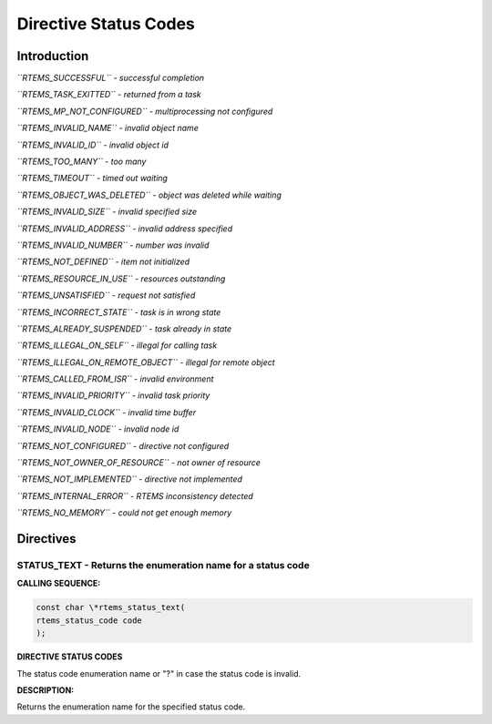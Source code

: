Directive Status Codes
######################

Introduction
============

*``RTEMS_SUCCESSFUL`` - successful completion*

*``RTEMS_TASK_EXITTED`` - returned from a task*

*``RTEMS_MP_NOT_CONFIGURED`` - multiprocessing not configured*

*``RTEMS_INVALID_NAME`` - invalid object name*

*``RTEMS_INVALID_ID`` - invalid object id*

*``RTEMS_TOO_MANY`` - too many*

*``RTEMS_TIMEOUT`` - timed out waiting*

*``RTEMS_OBJECT_WAS_DELETED`` - object was deleted while waiting*

*``RTEMS_INVALID_SIZE`` - invalid specified size*

*``RTEMS_INVALID_ADDRESS`` - invalid address specified*

*``RTEMS_INVALID_NUMBER`` - number was invalid*

*``RTEMS_NOT_DEFINED`` - item not initialized*

*``RTEMS_RESOURCE_IN_USE`` - resources outstanding*

*``RTEMS_UNSATISFIED`` - request not satisfied*

*``RTEMS_INCORRECT_STATE`` - task is in wrong state*

*``RTEMS_ALREADY_SUSPENDED`` - task already in state*

*``RTEMS_ILLEGAL_ON_SELF`` - illegal for calling task*

*``RTEMS_ILLEGAL_ON_REMOTE_OBJECT`` - illegal for remote object*

*``RTEMS_CALLED_FROM_ISR`` - invalid environment*

*``RTEMS_INVALID_PRIORITY`` - invalid task priority*

*``RTEMS_INVALID_CLOCK`` - invalid time buffer*

*``RTEMS_INVALID_NODE`` - invalid node id*

*``RTEMS_NOT_CONFIGURED`` - directive not configured*

*``RTEMS_NOT_OWNER_OF_RESOURCE`` - not owner of resource*

*``RTEMS_NOT_IMPLEMENTED`` - directive not implemented*

*``RTEMS_INTERNAL_ERROR`` - RTEMS inconsistency detected*

*``RTEMS_NO_MEMORY`` - could not get enough memory*

Directives
==========

STATUS_TEXT - Returns the enumeration name for a status code
------------------------------------------------------------

**CALLING SEQUENCE:**

.. index:: rtems_status_text

.. code:: c

    const char \*rtems_status_text(
    rtems_status_code code
    );

**DIRECTIVE STATUS CODES**

The status code enumeration name or "?" in case the status code is invalid.

**DESCRIPTION:**

Returns the enumeration name for the specified status code.

.. COMMENT: Copyright 2015 embedded brains GmbH

.. COMMENT: All rights reserved.

